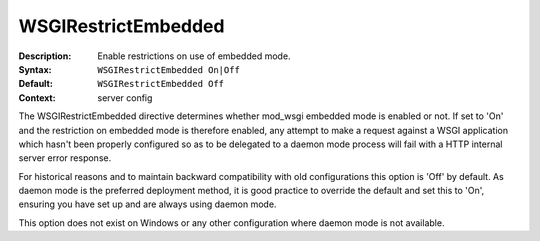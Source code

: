 ====================
WSGIRestrictEmbedded
====================

:Description: Enable restrictions on use of embedded mode.
:Syntax: ``WSGIRestrictEmbedded On|Off``
:Default: ``WSGIRestrictEmbedded Off``
:Context: server config

The WSGIRestrictEmbedded directive determines whether mod_wsgi embedded
mode is enabled or not. If set to 'On' and the restriction on embedded mode
is therefore enabled, any attempt to make a request against a WSGI
application which hasn't been properly configured so as to be delegated to
a daemon mode process will fail with a HTTP internal server error response.

For historical reasons and to maintain backward compatibility with old
configurations this option is 'Off' by default. As daemon mode is the
preferred deployment method, it is good practice to override the default
and set this to 'On', ensuring you have set up and are always using daemon
mode.

This option does not exist on Windows or any other configuration where
daemon mode is not available.
